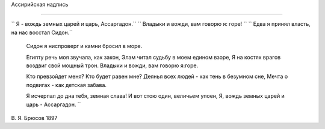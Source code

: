 .. title: Ассаргадон
.. slug: Bryusov_Assargadon_ru
.. date: 2016-08-24 10:02:00 UTC
.. tags: poetry
.. category: Литература и поэзия
.. link: 
.. description: стихотворение
.. type: rst


Aссирийская надпись

-------------  

``  Я - вождь земных царей и царь, Ассаргадон.``
``  Владыки и вожди, вам говорю я: горе!      ``
``  Едва я принял власть, на нас восстал Сидон.``
    Сидон я ниспроверг и камни бросил в море.  

    Египту речь моя звучала, как закон,  
    Элам читал судьбу в моем едином взоре,  
    Я на костях врагов воздвиг свой мощный трон.  
    Владыки и вожди, вам говорю я:горе.  

    Кто превзойдет меня? Кто будет равен мне?  
    Деянья всех людей - как тень в безумном сне,  
    Мечта о подвигах - как детская забава.  

    Я исчерпал до дна тебя, земная слава!  
    И вот стою один, величьем упоен,  
    Я, вождь земных царей и царь - Ассаргадон.  ``
    
    
В. Я. Брюсов
1897
